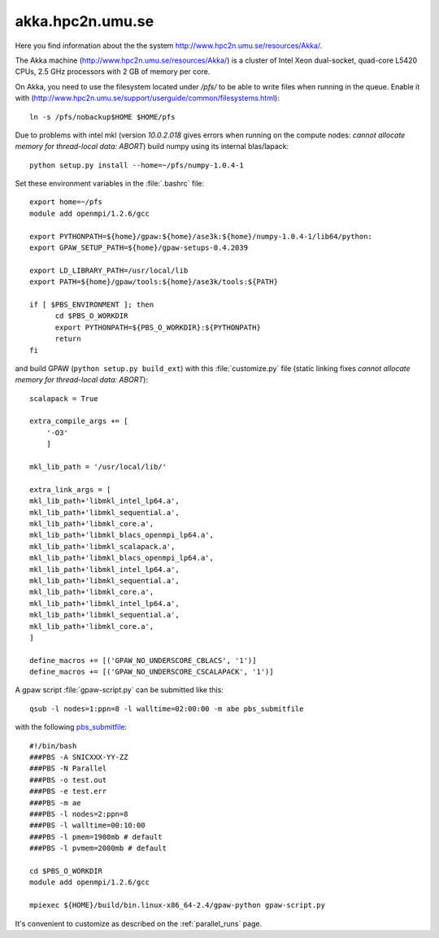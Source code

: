 .. _akka:

=================
akka.hpc2n.umu.se
=================

Here you find information about the the system
`<http://www.hpc2n.umu.se/resources/Akka/>`_.

The Akka machine 
(`<http://www.hpc2n.umu.se/resources/Akka/>`_)
is a cluster of Intel Xeon dual-socket, quad-core L5420 CPUs,
2.5 GHz processors with 2 GB of memory per core.

On Akka, you need to use the filesystem located under `/pfs/`
to be able to write files when running in the queue.
Enable it with (`<http://www.hpc2n.umu.se/support/userguide/common/filesystems.html>`_)::

 ln -s /pfs/nobackup$HOME $HOME/pfs

Due to problems with intel mkl
(version `10.0.2.018` gives errors when running on the compute nodes:
`cannot allocate memory for thread-local data: ABORT`)
build numpy using its internal blas/lapack::

 python setup.py install --home=~/pfs/numpy-1.0.4-1

Set these environment variables in the :file:`.bashrc` file::

  export home=~/pfs
  module add openmpi/1.2.6/gcc

  export PYTHONPATH=${home}/gpaw:${home}/ase3k:${home}/numpy-1.0.4-1/lib64/python:
  export GPAW_SETUP_PATH=${home}/gpaw-setups-0.4.2039

  export LD_LIBRARY_PATH=/usr/local/lib
  export PATH=${home}/gpaw/tools:${home}/ase3k/tools:${PATH}

  if [ $PBS_ENVIRONMENT ]; then
        cd $PBS_O_WORKDIR
        export PYTHONPATH=${PBS_O_WORKDIR}:${PYTHONPATH}
        return
  fi

and build GPAW (``python setup.py build_ext``) with this
:file:`customize.py` file (static linking fixes
`cannot allocate memory for thread-local data: ABORT`)::

  scalapack = True

  extra_compile_args += [
      '-O3'
      ]

  mkl_lib_path = '/usr/local/lib/'

  extra_link_args = [
  mkl_lib_path+'libmkl_intel_lp64.a',
  mkl_lib_path+'libmkl_sequential.a',
  mkl_lib_path+'libmkl_core.a',
  mkl_lib_path+'libmkl_blacs_openmpi_lp64.a',
  mkl_lib_path+'libmkl_scalapack.a',
  mkl_lib_path+'libmkl_blacs_openmpi_lp64.a',
  mkl_lib_path+'libmkl_intel_lp64.a',
  mkl_lib_path+'libmkl_sequential.a',
  mkl_lib_path+'libmkl_core.a',
  mkl_lib_path+'libmkl_intel_lp64.a',
  mkl_lib_path+'libmkl_sequential.a',
  mkl_lib_path+'libmkl_core.a',
  ]

  define_macros += [('GPAW_NO_UNDERSCORE_CBLACS', '1')]
  define_macros += [('GPAW_NO_UNDERSCORE_CSCALAPACK', '1')]

A gpaw script :file:`gpaw-script.py` can be submitted like this::

  qsub -l nodes=1:ppn=8 -l walltime=02:00:00 -m abe pbs_submitfile

with the following
`pbs_submitfile <http://www.hpc2n.umu.se/support/userguide/Sarek/src/pbs_submitfile>`_::

  #!/bin/bash
  ###PBS -A SNICXXX-YY-ZZ
  ###PBS -N Parallel
  ###PBS -o test.out
  ###PBS -e test.err
  ###PBS -m ae
  ###PBS -l nodes=2:ppn=8
  ###PBS -l walltime=00:10:00
  ###PBS -l pmem=1900mb # default
  ###PBS -l pvmem=2000mb # default
  
  cd $PBS_O_WORKDIR
  module add openmpi/1.2.6/gcc

  mpiexec ${HOME}/build/bin.linux-x86_64-2.4/gpaw-python gpaw-script.py

It's convenient to customize as described on the :ref:`parallel_runs` page.
